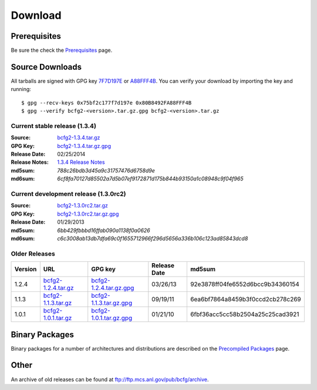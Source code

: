 ========
Download
========


Prerequisites
=============

Be sure the check the Prerequisites_ page.

Source Downloads
================

All tarballs are signed with GPG key 7F7D197E_ or A88FFF4B_. You can
verify your download by importing the key and running::

    $ gpg --recv-keys 0x75bf2c177f7d197e 0x80B8492FA88FFF4B
    $ gpg --verify bcfg2-<version>.tar.gz.gpg bcfg2-<version>.tar.gz

Current stable release (1.3.4)
------------------------------

:Source:
	bcfg2-1.3.4.tar.gz_
:GPG Key:
	bcfg2-1.3.4.tar.gz.gpg_
:Release Date:
	02/25/2014
:Release Notes:
	`1.3.4 Release Notes`_
:md5sum:
	`788c26bdb3d45a9c31757476d6758d9e`
:md6sum:
	`6cf8fa70127d85502a7d5b07ef9172871d175b844b93150a1c08948c9f04f965`

Current development release (1.3.0rc2)
--------------------------------------

:Source:
	bcfg2-1.3.0rc2.tar.gz_
:GPG Key:
	bcfg2-1.3.0rc2.tar.gz.gpg_
:Release Date:
	01/29/2013
:md5sum:
	`6bb429fbbbd16ffab090a1138f0a0626`
:md6sum:
	`c6c3008ab13db7dfa69c0f1655712966f296d5656a336b106c123ad85843dcd8`

Older Releases
--------------

+---------+-----------------------+---------------------------+--------------+----------------------------------+
| Version | URL                   | GPG key                   | Release Date | md5sum                           |
+=========+=======================+===========================+==============+==================================+
| 1.2.4   | `bcfg2-1.2.4.tar.gz`_ | `bcfg2-1.2.4.tar.gz.gpg`_ | 03/26/13     | 92e3878ff04fe6552d6bcc9b34360154 |
+---------+-----------------------+---------------------------+--------------+----------------------------------+
| 1.1.3   | `bcfg2-1.1.3.tar.gz`_ | `bcfg2-1.1.3.tar.gz.gpg`_ | 09/19/11     | 6ea6bf7864a8459b3f0ccd2cb278c269 |
+---------+-----------------------+---------------------------+--------------+----------------------------------+
| 1.0.1   | `bcfg2-1.0.1.tar.gz`_ | `bcfg2-1.0.1.tar.gz.gpg`_ | 01/21/10     | 6fbf36acc5cc58b2504a25c25cad3921 |
+---------+-----------------------+---------------------------+--------------+----------------------------------+


Binary Packages
===============

Binary packages for a number of architectures and distributions are
described on the `Precompiled Packages`_ page.

Other
=====

An archive of old releases can be found at
ftp://ftp.mcs.anl.gov/pub/bcfg/archive.


.. _`Prerequisites`: http://docs.bcfg2.org/installation/prerequisites.html
.. _`7F7D197E`: http://pgpkeys.mit.edu:11371/pks/lookup?op=get&search=0x75BF2C177F7D197E
.. _`A88FFF4B`: http://pgp.mit.edu:11371/pks/lookup?op=get&search=0x80B8492FA88FFF4B
.. _`1.3.4 Release Notes`: http://docs.bcfg2.org/releases/index.html#releases-1-3-4
.. _`Precompiled Packages`: {filename}/pages/precompiled-packages.rst
.. _`bcfg2-1.3.4.tar.gz`: ftp://ftp.mcs.anl.gov/pub/bcfg/bcfg2-1.3.4.tar.gz
.. _`bcfg2-1.3.4.tar.gz.gpg`: ftp://ftp.mcs.anl.gov/pub/bcfg/bcfg2-1.3.4.tar.gz.gpg
.. _`bcfg2-1.3.0rc2.tar.gz`: ftp://ftp.mcs.anl.gov/pub/bcfg/bcfg2-1.3.0rc2.tar.gz
.. _`bcfg2-1.3.0rc2.tar.gz.gpg`: ftp://ftp.mcs.anl.gov/pub/bcfg/bcfg2-1.3.0rc2.tar.gz.gpg
.. _`bcfg2-1.2.4.tar.gz`: ftp://ftp.mcs.anl.gov/pub/bcfg/bcfg2-1.2.4.tar.gz
.. _`bcfg2-1.2.4.tar.gz.gpg`: ftp://ftp.mcs.anl.gov/pub/bcfg/bcfg2-1.2.4.tar.gz.gpg
.. _`bcfg2-1.1.3.tar.gz`: ftp://ftp.mcs.anl.gov/pub/bcfg/bcfg2-1.1.3.tar.gz
.. _`bcfg2-1.1.3.tar.gz.gpg`: ftp://ftp.mcs.anl.gov/pub/bcfg/bcfg2-1.1.3.tar.gz.gpg
.. _`bcfg2-1.0.1.tar.gz`: ftp://ftp.mcs.anl.gov/pub/bcfg/bcfg2-1.0.1.tar.gz
.. _`bcfg2-1.0.1.tar.gz.gpg`: ftp://ftp.mcs.anl.gov/pub/bcfg/bcfg2-1.0.1.tar.gz.gpg

